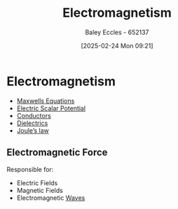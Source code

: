 :PROPERTIES:
:ID:       9ee07437-0f04-4724-b158-5663d88af7d9
:END:
#+title: Electromagnetism
#+date: [2025-02-24 Mon 09:21]
#+AUTHOR: Baley Eccles - 652137
#+STARTUP: latexpreview

* Electromagnetism
 - [[id:6654124a-2525-4f33-bce0-8ad1c80369ee][Maxwells Equations]]
 - [[id:6a403a89-72e3-4fde-9eb7-2678ec595acb][Electric Scalar Potential]]
 - [[id:470e50aa-5154-4107-9a2f-3a838f5b4fd6][Conductors]]
 - [[id:e5f19fd2-0970-4021-83ac-1dc4266acba9][Dielectrics]]
 - [[id:83c7530e-2da2-4025-a329-105b95806a29][Joule’s law]]
** Electromagnetic Force
Responsible for:
 - Electric Fields
 - Magnetic Fields
 - Electromagnetic [[id:44cf340f-5ba3-4221-80a4-379615048b59][Waves]]

 
